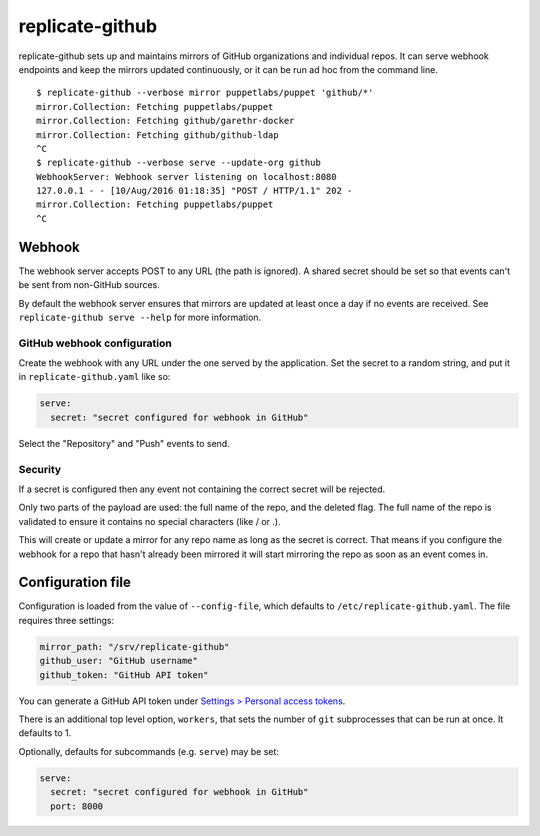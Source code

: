 replicate-github
================

replicate-github sets up and maintains mirrors of GitHub organizations and
individual repos. It can serve webhook endpoints and keep the mirrors updated
continuously, or it can be run ad hoc from the command line.

::

    $ replicate-github --verbose mirror puppetlabs/puppet 'github/*'
    mirror.Collection: Fetching puppetlabs/puppet
    mirror.Collection: Fetching github/garethr-docker
    mirror.Collection: Fetching github/github-ldap
    ^C
    $ replicate-github --verbose serve --update-org github
    WebhookServer: Webhook server listening on localhost:8080
    127.0.0.1 - - [10/Aug/2016 01:18:35] "POST / HTTP/1.1" 202 -
    mirror.Collection: Fetching puppetlabs/puppet
    ^C

Webhook
~~~~~~~

The webhook server accepts POST to any URL (the path is ignored). A shared
secret should be set so that events can't be sent from non-GitHub sources.

By default the webhook server ensures that mirrors are updated at least once a
day if no events are received. See ``replicate-github serve --help`` for more
information.

GitHub webhook configuration
----------------------------

Create the webhook with any URL under the one served by the application. Set
the secret to a random string, and put it in ``replicate-github.yaml`` like so:

.. code:: yaml

    serve:
      secret: "secret configured for webhook in GitHub"

Select the "Repository" and "Push" events to send.

Security
--------

If a secret is configured then any event not containing the correct secret will
be rejected.

Only two parts of the payload are used: the full name of the repo, and the
deleted flag. The full name of the repo is validated to ensure it contains no
special characters (like / or .).

This will create or update a mirror for any repo name as long as the secret is
correct. That means if you configure the webhook for a repo that hasn't already
been mirrored it will start mirroring the repo as soon as an event comes in.

Configuration file
~~~~~~~~~~~~~~~~~~

Configuration is loaded from the value of ``--config-file``, which defaults to
``/etc/replicate-github.yaml``. The file requires three settings:

.. code:: yaml

    mirror_path: "/srv/replicate-github"
    github_user: "GitHub username"
    github_token: "GitHub API token"

You can generate a GitHub API token under `Settings > Personal access
tokens <https://github.com/settings/tokens>`_.

There is an additional top level option, ``workers``, that sets the number of
``git`` subprocesses that can be run at once. It defaults to 1.

Optionally, defaults for subcommands (e.g. ``serve``) may be set:

.. code:: yaml

    serve:
      secret: "secret configured for webhook in GitHub"
      port: 8000


